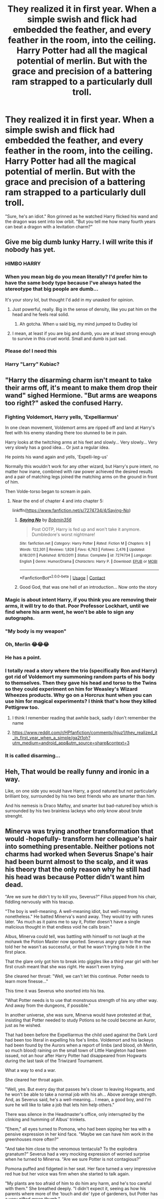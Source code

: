 #+TITLE: They realized it in first year. When a simple swish and flick had embedded the feather, and every feather in the room, into the ceiling. Harry Potter had all the magical potential of merlin. But with the grace and precision of a battering ram strapped to a particularly dull troll.

* They realized it in first year. When a simple swish and flick had embedded the feather, and every feather in the room, into the ceiling. Harry Potter had all the magical potential of merlin. But with the grace and precision of a battering ram strapped to a particularly dull troll.
:PROPERTIES:
:Author: swayinit
:Score: 660
:DateUnix: 1603584978.0
:DateShort: 2020-Oct-25
:FlairText: Prompt
:END:
"Sure, he's an idiot." Ron grinned as he watched Harry flicked his wand and the dragon was sent into low orbit. "But you tell me how many fourth years can beat a dragon with a levitation charm?"


** Give me big dumb lunky Harry. I will write this if nobody has yet.
:PROPERTIES:
:Author: Miodrag_Arcwright
:Score: 299
:DateUnix: 1603588205.0
:DateShort: 2020-Oct-25
:END:

*** HIMBO HARRY
:PROPERTIES:
:Author: bella_baker
:Score: 81
:DateUnix: 1603610643.0
:DateShort: 2020-Oct-25
:END:


*** When you mean big do you mean literally? I'd prefer him to have the same body type because I've always hated the stereotype that big people are dumb...

It's your story lol, but thought I'd add in my unasked for opinion.
:PROPERTIES:
:Author: DoctorDonnaInTardis
:Score: 114
:DateUnix: 1603597097.0
:DateShort: 2020-Oct-25
:END:

**** Just powerful, really. Big in the sense of density, like you pat him on the head and he feels real solid.
:PROPERTIES:
:Author: Miodrag_Arcwright
:Score: 131
:DateUnix: 1603597684.0
:DateShort: 2020-Oct-25
:END:

***** Ah gotcha. When u said big, my mind jumped to Dudley lol
:PROPERTIES:
:Author: DoctorDonnaInTardis
:Score: 63
:DateUnix: 1603597973.0
:DateShort: 2020-Oct-25
:END:


**** I mean, at least if you are big and dumb, you are at least strong enough to survive in this cruel world. Small and dumb is just sad.
:PROPERTIES:
:Author: caligoolamagnus
:Score: 39
:DateUnix: 1603612051.0
:DateShort: 2020-Oct-25
:END:


*** Please do! I need this
:PROPERTIES:
:Author: Allyx_P
:Score: 21
:DateUnix: 1603596484.0
:DateShort: 2020-Oct-25
:END:


*** Harry "Larry" Kubiac?
:PROPERTIES:
:Author: Krististrasza
:Score: 2
:DateUnix: 1603655191.0
:DateShort: 2020-Oct-25
:END:


** "Harry the disarming charm isn't meant to take their arms off, it's meant to make them drop their wand" sighed Hermione. "But arms are weapons too right?" asked the confused Harry.
:PROPERTIES:
:Author: LittenInAScarf
:Score: 212
:DateUnix: 1603604764.0
:DateShort: 2020-Oct-25
:END:

*** Fighting Voldemort, Harry yells, 'Expelliarmus'

In one clean movement, Voldemort arms are ripped off and land at Harry's feet with his enemy standing there too stunned to be in pain.

Harry looks at the twitching arms at his feet and slowly... Very slowly... Very very slowly has a good idea... Or just a regular idea.

He points his wand again and yells, 'Expelli-leg-us'

Normally this wouldn't work for any other wizard, but Harry's pure intent, no matter how inane, combined with raw power achieved the desired results and a pair of matching legs joined the matching arms on the ground in front of him.

Then Volde-torso began to scream in pain.
:PROPERTIES:
:Author: berkeleyjake
:Score: 153
:DateUnix: 1603642973.0
:DateShort: 2020-Oct-25
:END:

**** Near the end of chapter 4 and into chapter 5:

linkffn([[https://www.fanfiction.net/s/7274734/4/Saying-No]])
:PROPERTIES:
:Author: jeffala
:Score: 16
:DateUnix: 1603647939.0
:DateShort: 2020-Oct-25
:END:

***** [[https://www.fanfiction.net/s/7274734/1/][*/Saying No/*]] by [[https://www.fanfiction.net/u/777540/Bobmin356][/Bobmin356/]]

#+begin_quote
  Post OOTP, Harry is fed up and won't take it anymore. Dumbledore's worst nightmare!
#+end_quote

^{/Site/:} ^{fanfiction.net} ^{*|*} ^{/Category/:} ^{Harry} ^{Potter} ^{*|*} ^{/Rated/:} ^{Fiction} ^{M} ^{*|*} ^{/Chapters/:} ^{9} ^{*|*} ^{/Words/:} ^{122,301} ^{*|*} ^{/Reviews/:} ^{1,826} ^{*|*} ^{/Favs/:} ^{6,763} ^{*|*} ^{/Follows/:} ^{2,476} ^{*|*} ^{/Updated/:} ^{8/18/2011} ^{*|*} ^{/Published/:} ^{8/10/2011} ^{*|*} ^{/Status/:} ^{Complete} ^{*|*} ^{/id/:} ^{7274734} ^{*|*} ^{/Language/:} ^{English} ^{*|*} ^{/Genre/:} ^{Humor/Drama} ^{*|*} ^{/Characters/:} ^{Harry} ^{P.} ^{*|*} ^{/Download/:} ^{[[http://www.ff2ebook.com/old/ffn-bot/index.php?id=7274734&source=ff&filetype=epub][EPUB]]} ^{or} ^{[[http://www.ff2ebook.com/old/ffn-bot/index.php?id=7274734&source=ff&filetype=mobi][MOBI]]}

--------------

*FanfictionBot*^{2.0.0-beta} | [[https://github.com/FanfictionBot/reddit-ffn-bot/wiki/Usage][Usage]] | [[https://www.reddit.com/message/compose?to=tusing][Contact]]
:PROPERTIES:
:Author: FanfictionBot
:Score: 8
:DateUnix: 1603647955.0
:DateShort: 2020-Oct-25
:END:


***** Good God, that was one hell of an introduction... Now onto the story
:PROPERTIES:
:Author: berkeleyjake
:Score: 7
:DateUnix: 1603653321.0
:DateShort: 2020-Oct-25
:END:


*** Magic is about intent Harry, if you think you are removing their arms, it will try to do that. Poor Professor Lockhart, until we find where his arm went, he won't be able to sign any autographs.
:PROPERTIES:
:Author: berkeleyjake
:Score: 32
:DateUnix: 1603642395.0
:DateShort: 2020-Oct-25
:END:


*** "My body is my weapon"
:PROPERTIES:
:Author: liukank
:Score: 14
:DateUnix: 1603642538.0
:DateShort: 2020-Oct-25
:END:


*** Oh, Merlin 😂😂😂
:PROPERTIES:
:Author: MorsPeverell
:Score: 30
:DateUnix: 1603617598.0
:DateShort: 2020-Oct-25
:END:


*** He has a point.
:PROPERTIES:
:Author: Queen_Ares
:Score: 11
:DateUnix: 1603638877.0
:DateShort: 2020-Oct-25
:END:


*** I totally read a story where the trio (specifically Ron and Harry) got rid of Voldemort my summoning random parts of his body to themselves. Then they gave his head and torso to the Twins so they could experiment on him for Weasley's Wizard Wheezes products. Why go on a Horcrux hunt when you can use him for magical experiments? I think that's how they killed Pettigrew too.
:PROPERTIES:
:Author: DoctorDonnaInTardis
:Score: 11
:DateUnix: 1603678419.0
:DateShort: 2020-Oct-26
:END:

**** I think I remember reading that awhile back, sadly I don't remember the name
:PROPERTIES:
:Author: patriottex
:Score: 3
:DateUnix: 1603716437.0
:DateShort: 2020-Oct-26
:END:


**** [[https://www.reddit.com/r/HPfanfiction/comments/jhjuz1/they_realized_it_in_first_year_when_a_simple/ga2t1oh?utm_medium=android_app&utm_source=share&context=3]]
:PROPERTIES:
:Author: vomindok54
:Score: 1
:DateUnix: 1617777925.0
:DateShort: 2021-Apr-07
:END:


*** It is called disarming...
:PROPERTIES:
:Author: 100beep
:Score: 2
:DateUnix: 1603734517.0
:DateShort: 2020-Oct-26
:END:


** Heh, That would be really funny and ironic in a way.

Like, on one side you would have Harry, a good natured but not particularly brilliant boy, surrounded by his two best friends who are smarter than him.

And his nemesis is Draco Malfoy, and smarter but bad-natured boy which is surrounded by his two brainless lackeys who only know about brute strenght.
:PROPERTIES:
:Author: ErinTesden
:Score: 190
:DateUnix: 1603591285.0
:DateShort: 2020-Oct-25
:END:


** Minerva was trying another transformation that would -hopefully- transform her colleague's hair into something presentable. Neither potions not charms had worked when Severus Snape's hair had been burnt almost to the scalp, and it was his theory that the only reason why he still had his head was because Potter didn't want him dead.

"Are we sure he didn't try to kill you, Severus?" Filius pipped from his chair, fiddling nervously with his teacup.

"The boy is well-meaning. A well-meaning idiot, but well-meaning nonetheless." He batted Minerva's wand away. They would try with runes later. "As much as it pains me to say it, Potter doesn't have a single malicious thought in that endless void he calls brain."

Albus, Minerva could tell, was battling with himself to not laugh at the mohawk the Potion Master now sported. Severus angry glare to the man told her he wasn't as successful, or that he wasn't trying to hide it in the first place.

That the glare only got him to break into giggles like a third year girl with her first crush meant that she was right. He wasn't even trying.

She cleared her throat: "Well, we can't let this continue. Potter needs to learn more finesse..."

This time it was Severus who snorted into his tea.

"What Potter needs is to use that monstruous strength of his any other way. And away from the dungeons, if possible."

In another universe, she was sure, Minerva would have protested at that, insisting that Potter needed to study Potions so he could become an Auror, just as he wished.

That had been before the Expelliarmus the child used against the Dark Lord had been too literal in expelling his foe's limbs. Voldemort and his lackeys had been found by the Aurors when a report of limbs (and blood, oh Merlin, so much blood) raining on the small town of Little Hangleton had been issued, not an hour after Harry Potter had disappeared from Hogwarts during the last task of the Triwizard Tournament.

What a way to end a war.

She cleared her throat again.

"Well, yes. But every day that passes he's closer to leaving Hogwarts, and he won't be able to take a normal job with his ah... Above average strength. And, as Severus said, he's a well-meaning... I mean, a good boy, and I'm sure he will like to take a job that lets him help others."

There was silence in the Headmaster's office, only interrupted by the clinking and humming of Albus' trinkets.

"Ehem," all eyes turned to Pomona, who had been sipping her tea with a pensive expression in her kind face. "Maybe we can have him work in the greenhouses more often?"

"And take him close to the venomous tentacula? To the explodera granatum?" Severus had a very mocking expression of worried surprise when he turned to Minerva. "Are we sure Potter is not contagious?"

Pomona puffed and fidgeted in her seat. Her face turned a very impressive red hue but her voice was firm when she started to talk again.

"My plants are too afraid of him to do him any harm, and he's too careful with them." She breathed deeply. "I didn't expect it, seeing as how his parents where more of the 'touch and die' type of gardeners, but Potter has a very gifted green thumb."

Minerva and Severus looked at each other, both blinking in tandem and, Minerva was sure, with the same expression of stupefied astonishment. Sometimes both Gryffindors and Slytherins could agree on getting confused by the Hufflepuffs.

"It could work." Said Albus with a smile, reaching for one of the shortbreads that had poofed into existence on the table.

"It could work." Agreed, after a few moments of silent communication, the head of houses.

Harry Potter, hours later, and still confused on how his restorative potion almost blew up his professor (not even Hermione was sure on how he had managed to do so, to be honest), got informed by professor McGonagall that he was expected to take double Herbology starting immediately.

He scratched his head, even more confused.

That was not bad at all.

. .

Eh, well, I tried. Also, I'm not a native speaker, there must be somewhere a grammatical error.
:PROPERTIES:
:Author: valerianaofficinalis
:Score: 39
:DateUnix: 1603661593.0
:DateShort: 2020-Oct-26
:END:

*** That was absolutely brilliant :D
:PROPERTIES:
:Author: WhosThisGeek
:Score: 4
:DateUnix: 1603668297.0
:DateShort: 2020-Oct-26
:END:

**** Thank you! :3 I was thinking of posting it on Ao3
:PROPERTIES:
:Author: valerianaofficinalis
:Score: 3
:DateUnix: 1603671970.0
:DateShort: 2020-Oct-26
:END:

***** Please link it here if you do so I can subscribe/kudos!
:PROPERTIES:
:Author: WhosThisGeek
:Score: 3
:DateUnix: 1603674203.0
:DateShort: 2020-Oct-26
:END:

****** Aw shucks. I'm weak against compliments.

[[https://archiveofourown.org/works/27210949][Here it is.]]
:PROPERTIES:
:Author: valerianaofficinalis
:Score: 4
:DateUnix: 1603733882.0
:DateShort: 2020-Oct-26
:END:


** This is hilarious!!! A Harry Potter who has the raw power but is dumber than a box of Rocks. His main spell: Wingardium Leviosa.
:PROPERTIES:
:Author: DoctorDonnaInTardis
:Score: 134
:DateUnix: 1603590027.0
:DateShort: 2020-Oct-25
:END:

*** I mean, this is basically canon Harry except it's Expelliarmus instead
:PROPERTIES:
:Author: jljl2902
:Score: 99
:DateUnix: 1603604796.0
:DateShort: 2020-Oct-25
:END:

**** Ok you're not wrong. But instead of Expecto Patronum he levitates Dementors away. And that's why no one believed that Dobby cast the “Hover Charm” because obviously it was Harry, that's the only spell he knows.
:PROPERTIES:
:Author: DoctorDonnaInTardis
:Score: 116
:DateUnix: 1603604865.0
:DateShort: 2020-Oct-25
:END:

***** He only passes transfiguration by quickly levitating the original object out the window and replacing it when Mcgonagall isn't looking.
:PROPERTIES:
:Author: TrailingOffMidSente
:Score: 76
:DateUnix: 1603608123.0
:DateShort: 2020-Oct-25
:END:

****** He can summon objects in charms by levitating them towards himself. He fakes conjuring water by levitating puddles. I like this. This is fun.
:PROPERTIES:
:Author: DoctorDonnaInTardis
:Score: 63
:DateUnix: 1603608196.0
:DateShort: 2020-Oct-25
:END:

******* He gets good grades in potions by levitating Snape's sense of self-worth
:PROPERTIES:
:Author: MrMrRubic
:Score: 67
:DateUnix: 1603618760.0
:DateShort: 2020-Oct-25
:END:

******** Snape couldn't believe that Lily's son was that stupid so he assumed Malfoy was sabotaging all of Potter's potions. Doesn't matter, he would never give the son of James Potter anything above a Dreadful anyway!
:PROPERTIES:
:Author: DoctorDonnaInTardis
:Score: 58
:DateUnix: 1603618891.0
:DateShort: 2020-Oct-25
:END:


******** oh god\\
that's hilarious
:PROPERTIES:
:Author: Sharedo
:Score: 16
:DateUnix: 1603629323.0
:DateShort: 2020-Oct-25
:END:


******** Flitwick knows what he's doing, but isn't saying anything. He wants to see how far Harry will take it, plus is fondly remembering Lily, who managed to pull off the same stunt with warming charms.
:PROPERTIES:
:Author: TrailingOffMidSente
:Score: 12
:DateUnix: 1603678499.0
:DateShort: 2020-Oct-26
:END:


****** She isn't looking because Harry pointed and screamed “Look! Over there! It's a velociraptor!”
:PROPERTIES:
:Author: TMorrisCode
:Score: 25
:DateUnix: 1603634437.0
:DateShort: 2020-Oct-25
:END:


***** This made me giggle, thank you for the image
:PROPERTIES:
:Author: rebel_by_default
:Score: 5
:DateUnix: 1603656458.0
:DateShort: 2020-Oct-25
:END:


** like.... a magic himbo kind of deal?
:PROPERTIES:
:Author: littlemsterious
:Score: 52
:DateUnix: 1603596389.0
:DateShort: 2020-Oct-25
:END:

*** He's just a kid from Surrey.
:PROPERTIES:
:Author: Juliett_Alpha
:Score: 28
:DateUnix: 1603598371.0
:DateShort: 2020-Oct-25
:END:


** THIS!!! lol, I want this, awesome
:PROPERTIES:
:Author: LurkerBeDammed
:Score: 40
:DateUnix: 1603586512.0
:DateShort: 2020-Oct-25
:END:


** Linkffn! Under the veil Does this with, sans is considered an master of his form of magic, controlling magic wandlessy as he does in the game, however once he gets his hands on a "wand," even doing the motion of the spells overpowers it, let alone if he also says the actual incantation, you get a dent in the roof or a broken plate. It also has one of the more unique takes on the time travel genre.
:PROPERTIES:
:Author: QwopterMain
:Score: 34
:DateUnix: 1603593488.0
:DateShort: 2020-Oct-25
:END:

*** This is fantastic. I can rec this for people that don't have a clue what undertale is, it just makes me want to give undertale a try sometime.
:PROPERTIES:
:Author: MastrWalkrOfSky
:Score: 9
:DateUnix: 1603616554.0
:DateShort: 2020-Oct-25
:END:


*** Your specification to the bot did not work. I suggest editing in the URL directly
:PROPERTIES:
:Author: adgnatum
:Score: 7
:DateUnix: 1603595890.0
:DateShort: 2020-Oct-25
:END:


*** linkffn(under the veil)
:PROPERTIES:
:Author: diraniola
:Score: 6
:DateUnix: 1603597111.0
:DateShort: 2020-Oct-25
:END:

**** [[https://www.fanfiction.net/s/12081417/1/][*/Under the Veil/*]] by [[https://www.fanfiction.net/u/4082929/poplasia][/poplasia/]]

#+begin_quote
  Sans has gotten himself stuck in the void between worlds in a successful attempt to stop the resets of his timeline. He's not sure how long he's been chillin' alone there, but eventually a chance at escape stumbles his way in from the Veil of Death. His name?---Sirius Black. (no pairings)
#+end_quote

^{/Site/:} ^{fanfiction.net} ^{*|*} ^{/Category/:} ^{Harry} ^{Potter} ^{+} ^{Undertale} ^{Crossover} ^{*|*} ^{/Rated/:} ^{Fiction} ^{T} ^{*|*} ^{/Chapters/:} ^{54} ^{*|*} ^{/Words/:} ^{184,543} ^{*|*} ^{/Reviews/:} ^{1,831} ^{*|*} ^{/Favs/:} ^{1,743} ^{*|*} ^{/Follows/:} ^{2,024} ^{*|*} ^{/Updated/:} ^{10/15} ^{*|*} ^{/Published/:} ^{8/1/2016} ^{*|*} ^{/id/:} ^{12081417} ^{*|*} ^{/Language/:} ^{English} ^{*|*} ^{/Genre/:} ^{Fantasy/Humor} ^{*|*} ^{/Characters/:} ^{Sirius} ^{B.,} ^{Sans} ^{*|*} ^{/Download/:} ^{[[http://www.ff2ebook.com/old/ffn-bot/index.php?id=12081417&source=ff&filetype=epub][EPUB]]} ^{or} ^{[[http://www.ff2ebook.com/old/ffn-bot/index.php?id=12081417&source=ff&filetype=mobi][MOBI]]}

--------------

*FanfictionBot*^{2.0.0-beta} | [[https://github.com/FanfictionBot/reddit-ffn-bot/wiki/Usage][Usage]] | [[https://www.reddit.com/message/compose?to=tusing][Contact]]
:PROPERTIES:
:Author: FanfictionBot
:Score: 9
:DateUnix: 1603597136.0
:DateShort: 2020-Oct-25
:END:


*** I'd like read this
:PROPERTIES:
:Author: quien_soy
:Score: 5
:DateUnix: 1603595871.0
:DateShort: 2020-Oct-25
:END:


** Legend of Korra energy
:PROPERTIES:
:Author: miraculousmarauder
:Score: 18
:DateUnix: 1603607952.0
:DateShort: 2020-Oct-25
:END:


** I would love to see this
:PROPERTIES:
:Author: HarryPotterIsAmazing
:Score: 1
:DateUnix: 1603688214.0
:DateShort: 2020-Oct-26
:END:


** All I have to say is that, as Tonks-class clumsy & uncoordinated as this Harry may be... for RON to make that comment is like Snape giving fashion advice or hair-care tips. 🙂
:PROPERTIES:
:Author: BrotherGrimace
:Score: 0
:DateUnix: 1603685466.0
:DateShort: 2020-Oct-26
:END:


** That's not how low orbits work...
:PROPERTIES:
:Author: 15_Redstones
:Score: -47
:DateUnix: 1603590614.0
:DateShort: 2020-Oct-25
:END:

*** [deleted]
:PROPERTIES:
:Score: 9
:DateUnix: 1603638999.0
:DateShort: 2020-Oct-25
:END:

**** If you throw something it'll either escape entirely or come back down. Low orbit requires velocity change once in space.
:PROPERTIES:
:Author: 15_Redstones
:Score: -7
:DateUnix: 1603639355.0
:DateShort: 2020-Oct-25
:END:

***** [deleted]
:PROPERTIES:
:Score: 7
:DateUnix: 1603640349.0
:DateShort: 2020-Oct-25
:END:

****** Throwing it in a way that gives it tangential velocity would still cause it to come down. Now, if the levitation spell had a delayed direction changing component, that'd achieve orbit, but that'd require a wizard to care about physics. A wizard might keep something in space by applying a permanent levitation charm that keeps it hovering, but that isn't actually an orbit and it'd come down as soon as the spell wears off.
:PROPERTIES:
:Author: 15_Redstones
:Score: -2
:DateUnix: 1603640973.0
:DateShort: 2020-Oct-25
:END:

******* [deleted]
:PROPERTIES:
:Score: 4
:DateUnix: 1603641192.0
:DateShort: 2020-Oct-25
:END:

******** It'd have to be a spell that specifically negates earth's gravity as well as earth's centrifugal force. If a spell negated all gravity on an object including that of the sun, it'd continue in a straight line as the earth rotates away. Anti gravity spells are weird.
:PROPERTIES:
:Author: 15_Redstones
:Score: 0
:DateUnix: 1603641809.0
:DateShort: 2020-Oct-25
:END:

********* Whoa whoa whoa! How much physics do you know? That's hella awesome, don't know why you're getting downvoted to hell for this, physics is my favourite subject.
:PROPERTIES:
:Author: Loose-Somewhere-9958
:Score: 1
:DateUnix: 1603734584.0
:DateShort: 2020-Oct-26
:END:

********** I'm currently in my second year of studying physics at university. But the orbit stuff is mostly from Kerbal Space Program.

Anyway, anti-gravity spells are always a bit weird because if a spell actually negated gravity, it wouldn't look like you'd expect it to due to the fact that the earth is spinning and accelerating. In order to hover something in place, it'd have to either be very specific about just earth's gravity and centrifugal force or it'd have to actively keep the hovering object in place. I'd expect spells to be quite clever about how they do what wizards expect them to do, which means that what it actually does isn't quite consistent with the simple name.
:PROPERTIES:
:Author: 15_Redstones
:Score: 2
:DateUnix: 1603736799.0
:DateShort: 2020-Oct-26
:END:

*********** Interesting, Kerbal Space Program sounds like a lotta fun - wonder if there's anything like it for any other topics. I'm dying tryna wrap my head around electricity. I'm defs downloading it, because space is one of my interests.

I feel like wizards, when inventing spells, just find a different way to use their magic - and doing that doesn't mean they've correctly identified what it does.
:PROPERTIES:
:Author: Loose-Somewhere-9958
:Score: 1
:DateUnix: 1603739383.0
:DateShort: 2020-Oct-26
:END:

************ Exactly, and that makes it all the more interesting to figure out what a spell actually does and if it can be used in a new interesting way.
:PROPERTIES:
:Author: 15_Redstones
:Score: 1
:DateUnix: 1603739527.0
:DateShort: 2020-Oct-26
:END:

************* I bet there are many spells that are all the levitation charm, but have different names because they do different jobs. Like accio, that literally is levitating an object towards you. It has the intent to get the object to you with levitation, so it's basically a levitation charm with a bit of intent tacked on.

The problem is, we don't KNOW that much about magic. Since it's not real, we can't test it and see what happens, only conjecture about what could happen, about the rules there COULD be. And J.K. Rowling is more concerned about releasing extra info about ships and diversity rather than on magic using the scientific method. Even if she did, it wouldn't be reliable as the extra info she gives is notorious for making little to no sense.
:PROPERTIES:
:Author: Loose-Somewhere-9958
:Score: 1
:DateUnix: 1603741845.0
:DateShort: 2020-Oct-26
:END:
